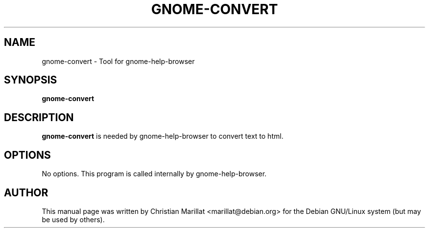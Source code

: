 .\" This manpage has been automatically generated by docbook2man 
.\" from a DocBook document.  This tool can be found at:
.\" <http://shell.ipoline.com/~elmert/comp/docbook2X/> 
.\" Please send any bug reports, improvements, comments, patches, 
.\" etc. to Steve Cheng <steve@ggi-project.org>.
.TH "GNOME-CONVERT" "1" "21 oktober 2001" "" ""
.SH NAME
gnome-convert \- Tool for gnome-help-browser
.SH SYNOPSIS

\fBgnome-convert\fR

.SH "DESCRIPTION"
.PP
\fBgnome-convert\fR is needed by gnome-help-browser to
convert text to html.
.SH "OPTIONS"
.PP
No options. This program is called internally by gnome-help-browser.
.SH "AUTHOR"
.PP
This manual page was written by Christian Marillat <marillat@debian.org> for
the Debian GNU/Linux system (but may be used by others).
